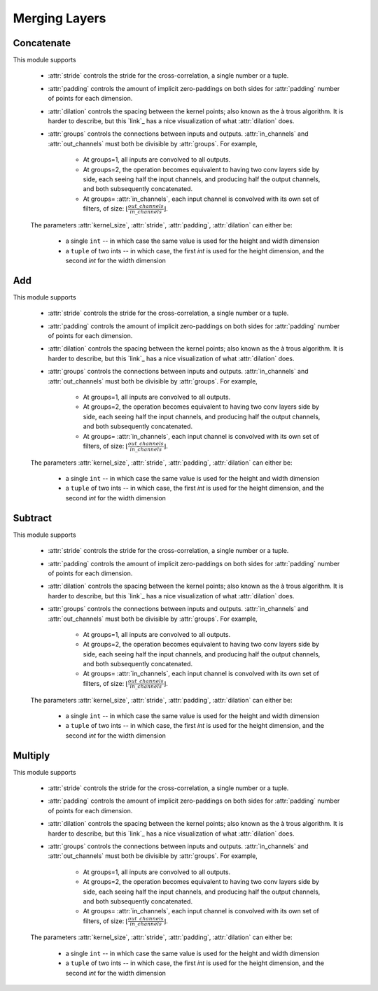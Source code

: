 **************
Merging Layers
**************


Concatenate
===========
This module supports

    * :attr:`stride` controls the stride for the cross-correlation, a single
      number or a tuple.

    * :attr:`padding` controls the amount of implicit zero-paddings on both
      sides for :attr:`padding` number of points for each dimension.

    * :attr:`dilation` controls the spacing between the kernel points; also
      known as the à trous algorithm. It is harder to describe, but this `link`_
      has a nice visualization of what :attr:`dilation` does.

    * :attr:`groups` controls the connections between inputs and outputs.
      :attr:`in_channels` and :attr:`out_channels` must both be divisible by
      :attr:`groups`. For example,

        * At groups=1, all inputs are convolved to all outputs.
        * At groups=2, the operation becomes equivalent to having two conv
          layers side by side, each seeing half the input channels,
          and producing half the output channels, and both subsequently
          concatenated.
        * At groups= :attr:`in_channels`, each input channel is convolved with
          its own set of filters, of size:
          :math:`\left\lfloor\frac{out\_channels}{in\_channels}\right\rfloor`.

    The parameters :attr:`kernel_size`, :attr:`stride`, :attr:`padding`, :attr:`dilation` can either be:

        - a single ``int`` -- in which case the same value is used for the height and width dimension
        - a ``tuple`` of two ints -- in which case, the first `int` is used for the height dimension,
          and the second `int` for the width dimension
          
Add
=======
This module supports

    * :attr:`stride` controls the stride for the cross-correlation, a single
      number or a tuple.

    * :attr:`padding` controls the amount of implicit zero-paddings on both
      sides for :attr:`padding` number of points for each dimension.

    * :attr:`dilation` controls the spacing between the kernel points; also
      known as the à trous algorithm. It is harder to describe, but this `link`_
      has a nice visualization of what :attr:`dilation` does.

    * :attr:`groups` controls the connections between inputs and outputs.
      :attr:`in_channels` and :attr:`out_channels` must both be divisible by
      :attr:`groups`. For example,

        * At groups=1, all inputs are convolved to all outputs.
        * At groups=2, the operation becomes equivalent to having two conv
          layers side by side, each seeing half the input channels,
          and producing half the output channels, and both subsequently
          concatenated.
        * At groups= :attr:`in_channels`, each input channel is convolved with
          its own set of filters, of size:
          :math:`\left\lfloor\frac{out\_channels}{in\_channels}\right\rfloor`.

    The parameters :attr:`kernel_size`, :attr:`stride`, :attr:`padding`, :attr:`dilation` can either be:

        - a single ``int`` -- in which case the same value is used for the height and width dimension
        - a ``tuple`` of two ints -- in which case, the first `int` is used for the height dimension,
          and the second `int` for the width dimension

Subtract
========
This module supports

    * :attr:`stride` controls the stride for the cross-correlation, a single
      number or a tuple.

    * :attr:`padding` controls the amount of implicit zero-paddings on both
      sides for :attr:`padding` number of points for each dimension.

    * :attr:`dilation` controls the spacing between the kernel points; also
      known as the à trous algorithm. It is harder to describe, but this `link`_
      has a nice visualization of what :attr:`dilation` does.

    * :attr:`groups` controls the connections between inputs and outputs.
      :attr:`in_channels` and :attr:`out_channels` must both be divisible by
      :attr:`groups`. For example,

        * At groups=1, all inputs are convolved to all outputs.
        * At groups=2, the operation becomes equivalent to having two conv
          layers side by side, each seeing half the input channels,
          and producing half the output channels, and both subsequently
          concatenated.
        * At groups= :attr:`in_channels`, each input channel is convolved with
          its own set of filters, of size:
          :math:`\left\lfloor\frac{out\_channels}{in\_channels}\right\rfloor`.

    The parameters :attr:`kernel_size`, :attr:`stride`, :attr:`padding`, :attr:`dilation` can either be:

        - a single ``int`` -- in which case the same value is used for the height and width dimension
        - a ``tuple`` of two ints -- in which case, the first `int` is used for the height dimension,
          and the second `int` for the width dimension
          
Multiply
========
This module supports

    * :attr:`stride` controls the stride for the cross-correlation, a single
      number or a tuple.

    * :attr:`padding` controls the amount of implicit zero-paddings on both
      sides for :attr:`padding` number of points for each dimension.

    * :attr:`dilation` controls the spacing between the kernel points; also
      known as the à trous algorithm. It is harder to describe, but this `link`_
      has a nice visualization of what :attr:`dilation` does.

    * :attr:`groups` controls the connections between inputs and outputs.
      :attr:`in_channels` and :attr:`out_channels` must both be divisible by
      :attr:`groups`. For example,

        * At groups=1, all inputs are convolved to all outputs.
        * At groups=2, the operation becomes equivalent to having two conv
          layers side by side, each seeing half the input channels,
          and producing half the output channels, and both subsequently
          concatenated.
        * At groups= :attr:`in_channels`, each input channel is convolved with
          its own set of filters, of size:
          :math:`\left\lfloor\frac{out\_channels}{in\_channels}\right\rfloor`.

    The parameters :attr:`kernel_size`, :attr:`stride`, :attr:`padding`, :attr:`dilation` can either be:

        - a single ``int`` -- in which case the same value is used for the height and width dimension
        - a ``tuple`` of two ints -- in which case, the first `int` is used for the height dimension,
          and the second `int` for the width dimension